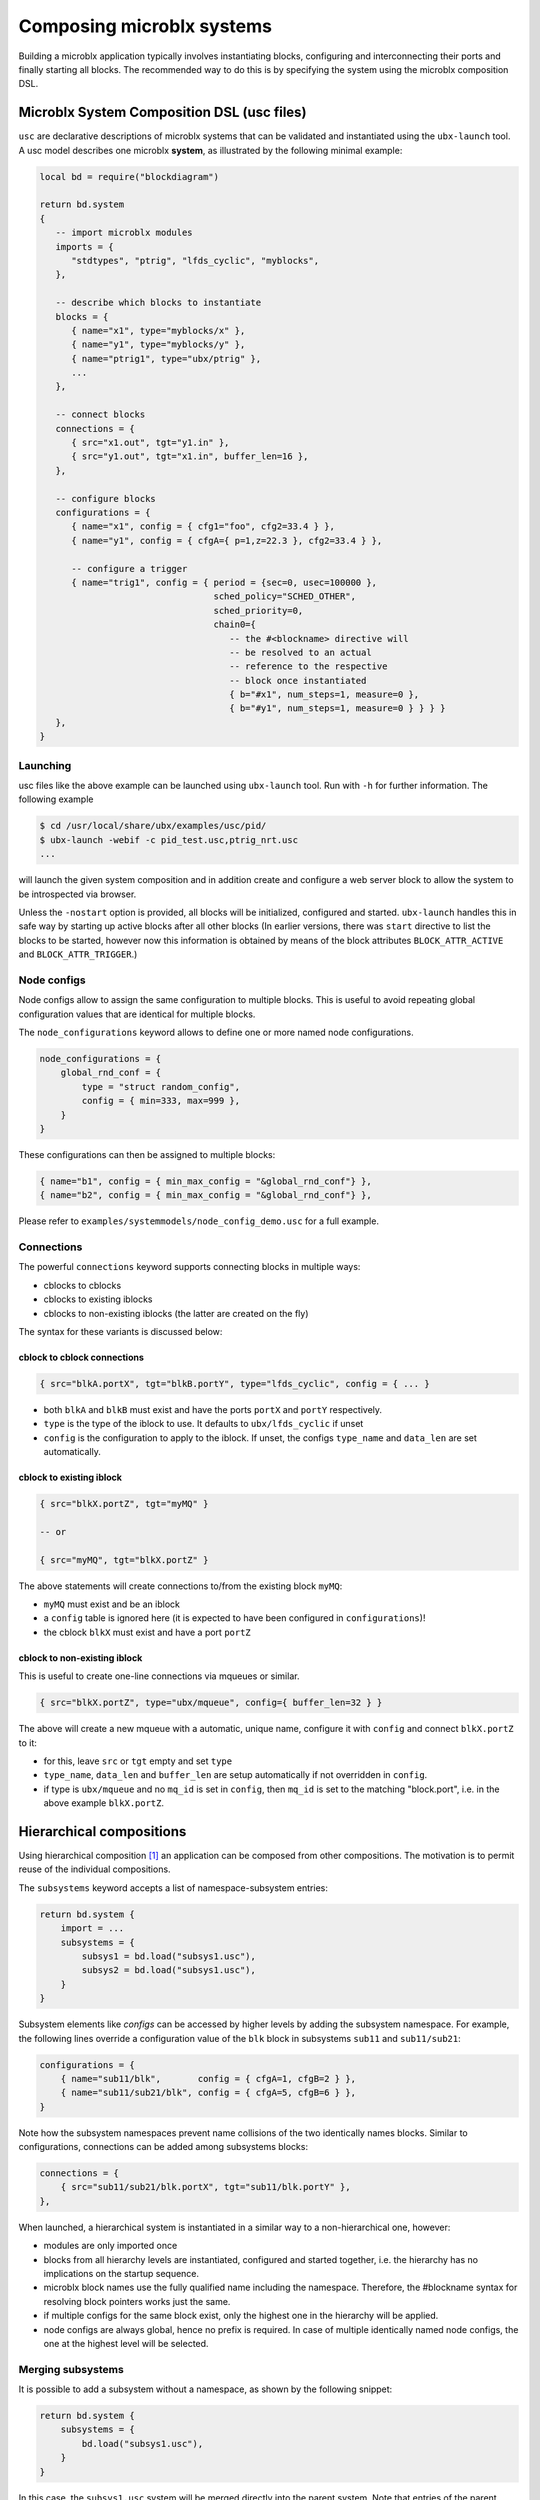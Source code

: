 Composing microblx systems
==========================

Building a microblx application typically involves instantiating
blocks, configuring and interconnecting their ports and finally
starting all blocks. The recommended way to do this is by specifying
the system using the microblx composition DSL.


Microblx System Composition DSL (usc files)
-------------------------------------------

``usc`` are declarative descriptions of microblx systems that can be
validated and instantiated using the ``ubx-launch`` tool. A usc model
describes one microblx **system**, as illustrated by the following
minimal example:

.. code:: lua

	local bd = require("blockdiagram")

	return bd.system
	{
	   -- import microblx modules
	   imports = {
	      "stdtypes", "ptrig", "lfds_cyclic", "myblocks",
	   },

	   -- describe which blocks to instantiate
	   blocks = {
	      { name="x1", type="myblocks/x" },
	      { name="y1", type="myblocks/y" },
	      { name="ptrig1", type="ubx/ptrig" },
	      ...
	   },

	   -- connect blocks
	   connections = {
	      { src="x1.out", tgt="y1.in" },
	      { src="y1.out", tgt="x1.in", buffer_len=16 },
	   },

	   -- configure blocks
	   configurations = {
	      { name="x1", config = { cfg1="foo", cfg2=33.4 } },
	      { name="y1", config = { cfgA={ p=1,z=22.3 }, cfg2=33.4 } },

	      -- configure a trigger
	      { name="trig1", config = { period = {sec=0, usec=100000 },
					 sched_policy="SCHED_OTHER",
					 sched_priority=0,
					 chain0={
					    -- the #<blockname> directive will
					    -- be resolved to an actual
					    -- reference to the respective
					    -- block once instantiated
					    { b="#x1", num_steps=1, measure=0 },
					    { b="#y1", num_steps=1, measure=0 } } } }
	   },
	}


Launching
~~~~~~~~~

usc files like the above example can be launched using ``ubx-launch``
tool. Run with ``-h`` for further information. The following
example

.. code:: sh
	  
   $ cd /usr/local/share/ubx/examples/usc/pid/
   $ ubx-launch -webif -c pid_test.usc,ptrig_nrt.usc
   ...

will launch the given system composition and in addition create and
configure a web server block to allow the system to be introspected
via browser.

Unless the ``-nostart`` option is provided, all blocks will be
initialized, configured and started. ``ubx-launch`` handles this in
safe way by starting up active blocks after all other blocks (In
earlier versions, there was ``start`` directive to list the blocks to
be started, however now this information is obtained by means of the
block attributes ``BLOCK_ATTR_ACTIVE`` and ``BLOCK_ATTR_TRIGGER``.)


Node configs
~~~~~~~~~~~~

Node configs allow to assign the same configuration to multiple
blocks. This is useful to avoid repeating global configuration values
that are identical for multiple blocks.

The ``node_configurations`` keyword allows to define one or more named
node configurations.

.. code:: lua

     node_configurations = {
	 global_rnd_conf = {
	     type = "struct random_config",
	     config = { min=333, max=999 },
	 }
     }


These configurations can then be assigned to multiple blocks:

.. code:: lua

      { name="b1", config = { min_max_config = "&global_rnd_conf"} },
      { name="b2", config = { min_max_config = "&global_rnd_conf"} },


Please refer to ``examples/systemmodels/node_config_demo.usc`` for a
full example.

Connections
~~~~~~~~~~~

The powerful ``connections`` keyword supports connecting blocks in
multiple ways:

- cblocks to cblocks
- cblocks to existing iblocks
- cblocks to non-existing iblocks (the latter are created on the fly)

The syntax for these variants is discussed below:

cblock to cblock connections
^^^^^^^^^^^^^^^^^^^^^^^^^^^^
.. code:: lua

   { src="blkA.portX", tgt="blkB.portY", type="lfds_cyclic", config = { ... }

- both ``blkA`` and ``blkB`` must exist and have the ports
  ``portX`` and ``portY`` respectively.
- ``type`` is the type of the iblock to use. It defaults to
  ``ubx/lfds_cyclic`` if unset
- ``config`` is the configuration to apply to the iblock. If unset,
  the configs ``type_name`` and ``data_len`` are set automatically.

cblock to existing iblock
^^^^^^^^^^^^^^^^^^^^^^^^^

.. code:: lua

   { src="blkX.portZ", tgt="myMQ" }

   -- or

   { src="myMQ", tgt="blkX.portZ" }

The above statements will create connections to/from the existing
block ``myMQ``:

- ``myMQ`` must exist and be an iblock
- a ``config`` table is ignored here (it is expected to have been
  configured in ``configurations``)!
- the cblock ``blkX`` must exist and have a port ``portZ``


cblock  to non-existing iblock
^^^^^^^^^^^^^^^^^^^^^^^^^^^^^^

This is useful to create one-line connections via mqueues or similar.

.. code:: lua

   { src="blkX.portZ", type="ubx/mqueue", config={ buffer_len=32 } }


The above will create a new mqueue with a automatic, unique name,
configure it with ``config`` and connect ``blkX.portZ`` to it:

- for this, leave ``src`` or ``tgt`` empty and set ``type``
- ``type_name``, ``data_len`` and ``buffer_len`` are setup
  automatically if not overridden in ``config``.
- if type is ``ubx/mqueue`` and no ``mq_id`` is set in ``config``,
  then ``mq_id`` is set to the matching "block.port", i.e. in the
  above example ``blkX.portZ``.

Hierarchical compositions
-------------------------

Using hierarchical composition [#f1]_ an application can be composed
from other compositions. The motivation is to permit reuse of the
individual compositions.

The ``subsystems`` keyword accepts a list of namespace-subsystem
entries:

.. code:: lua

	  return bd.system {
	      import = ...
	      subsystems = {
		  subsys1 = bd.load("subsys1.usc"),
		  subsys2 = bd.load("subsys1.usc"),
	      }
	  }

Subsystem elements like `configs` can be accessed by higher levels by
adding the subsystem namespace. For example, the following lines
override a configuration value of the ``blk`` block in subsystems
``sub11`` and ``sub11/sub21``:

.. code:: lua

	  configurations = {
	      { name="sub11/blk",       config = { cfgA=1, cfgB=2 } },
	      { name="sub11/sub21/blk", config = { cfgA=5, cfgB=6 } },
	  }

Note how the subsystem namespaces prevent name collisions of the two
identically names blocks. Similar to configurations, connections can
be added among subsystems blocks:

.. code:: lua
	  
	  connections = {
	      { src="sub11/sub21/blk.portX", tgt="sub11/blk.portY" },
	  },


When launched, a hierarchical system is instantiated in a similar way
to a non-hierarchical one, however:

* modules are only imported once
* blocks from all hierarchy levels are instantiated, configured and
  started together, i.e. the hierarchy has no implications on the
  startup sequence.
* microblx block names use the fully qualified name including the
  namespace. Therefore, the #blockname syntax for resolving block
  pointers works just the same.
* if multiple configs for the same block exist, only the highest one
  in the hierarchy will be applied.
* node configs are always global, hence no prefix is required. In case
  of multiple identically named node configs, the one at the highest
  level will be selected.

.. _merging-subsystems:

Merging subsystems
~~~~~~~~~~~~~~~~~~

It is possible to add a subsystem without a namespace, as shown by the
following snippet:

.. code:: lua

	  return bd.system {
	      subsystems = {
		  bd.load("subsys1.usc"),
	      }
	  }

In this case, the ``subsys1.usc`` system will be merged directly into
the parent system. Note that entries of the parent system take
precedence, so in case of conflicts elements of the subsystem will be
skipped.

This feature is useful to avoid an extra hierarchy level.

Model mixins
------------

To obtain a reusable composition, it is important to avoid introducing
platform specifics such as ``ptrig`` blocks and their
configurations. Instead, passive ``trig`` blocks can be used to
encapsulate the trigger schedule. ``ptrig`` or similar active blocks
can then be added at *launch time* by merging them (encapsulated in an
usc file) into the primary model by specifying both on the
``ubx-launch`` command line.

For example, consider the example in
``examples/systemmodels/composition``:

.. code:: sh
	  
	  ubx-launch -webif -c deep_composition.usc,ptrig.usc


**Note**: unlike merging from within the usc using an unnamed
``subsystems`` entry (see :ref:`merging-subsystems`), models merged on
the command line will *override* existing entries.

Alternatives
------------

Although using ``usc`` model is the preferred approach, there are
others way to launch a microblx application:

Launching in C
~~~~~~~~~~~~~~

It is possible to avoid the Lua scripting layer entirely and launch an
application in C/C++. A small self-contained example
:download:`c-launch.c <../../examples/C/c-launch.c>` is available under
``examples/C/`` (see the ``README`` for further details).

For a more complete example, checkout the respective tutorial section
:ref:`c-deployment`. Please note that such launching code is a likely
candidate for code generation and there are plans for a *usc-to-C*
compiler. Please ask on the mailing if you are interested.

Lua scripts
~~~~~~~~~~~

One can write a Lua "deployment script" similar to the
``ubx-launch``. Checkout the scripts in the ``tools`` section. This
approach not recommended under normally, but can be useful in specific
cases such as for building dedicated test tools.

.. rubric:: Footnotes

.. [#f1] This feature was introduced in the context of the COCORF
	 RobMoSys Integrated Technical Project. Please see
	 `docs/dev/001-blockdiagram-composition.md
	 <https://github.com/kmarkus/microblx/blob/cocorf/docs/dev/001-blockdiagram-composition.md>`_
	 for background information.

